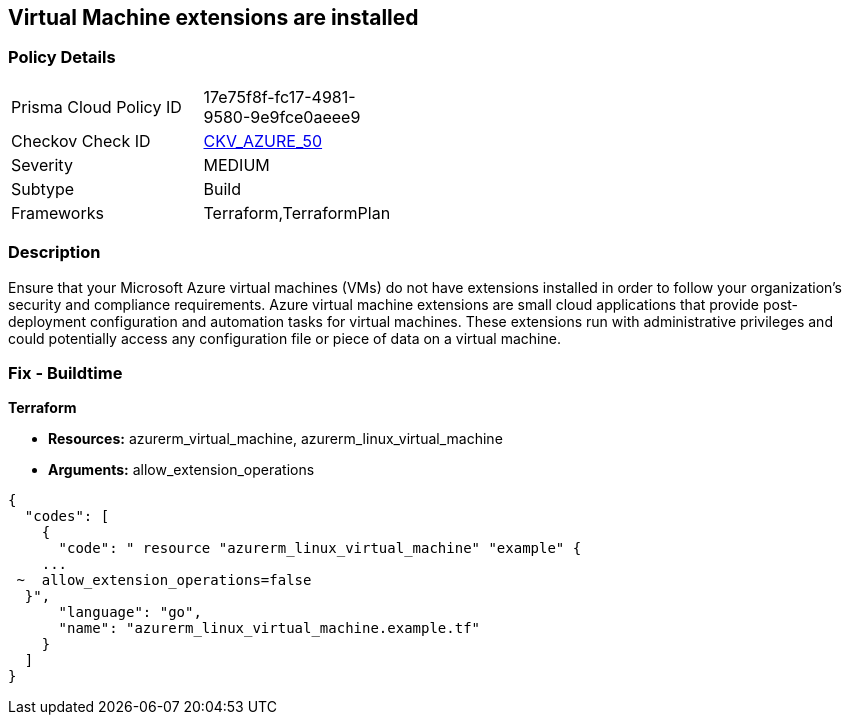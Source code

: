 == Virtual Machine extensions are installed


=== Policy Details 

[width=45%]
[cols="1,1"]
|=== 
|Prisma Cloud Policy ID 
| 17e75f8f-fc17-4981-9580-9e9fce0aeee9

|Checkov Check ID 
| https://github.com/bridgecrewio/checkov/tree/master/checkov/terraform/checks/resource/azure/AzureInstanceExtensions.py[CKV_AZURE_50]

|Severity
|MEDIUM

|Subtype
|Build

|Frameworks
|Terraform,TerraformPlan

|=== 



=== Description 


Ensure that your Microsoft Azure virtual machines (VMs) do not have extensions installed in order to follow your organization's security and compliance requirements.
Azure virtual machine extensions are small cloud applications that provide post-deployment configuration and automation tasks for virtual machines.
These extensions run with administrative privileges and could potentially access any configuration file or piece of data on a virtual machine.

=== Fix - Buildtime


*Terraform* 


* *Resources:* azurerm_virtual_machine, azurerm_linux_virtual_machine
* *Arguments:* allow_extension_operations


[source,go]
----
{
  "codes": [
    {
      "code": " resource "azurerm_linux_virtual_machine" "example" {
    ...
 ~  allow_extension_operations=false
  }",
      "language": "go",
      "name": "azurerm_linux_virtual_machine.example.tf"
    }
  ]
}
----
